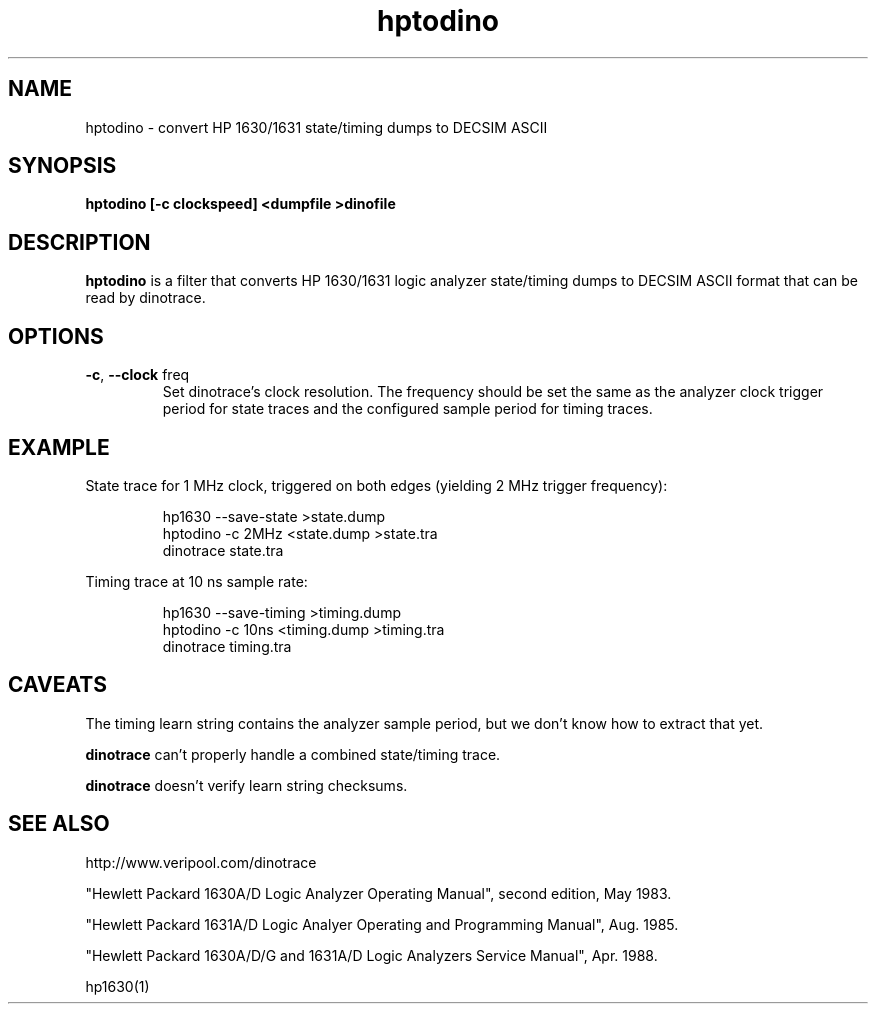 .\" This file is part of gpib-utils.
.\" For details, see http://sourceforge.net/projects/gpib-utils.
.\"
.\" Copyright (C) 2005 Jim Garlick <garlick@speakeasy.net>
.\"
.\" gpib-utils is free software; you can redistribute it and/or modify
.\" it under the terms of the GNU General Public License as published by
.\" the Free Software Foundation; either version 2 of the License, or
.\" (at your option) any later version.
.\"
.\" gpib-utils is distributed in the hope that it will be useful,
.\" but WITHOUT ANY WARRANTY; without even the implied warranty of
.\" MERCHANTABILITY or FITNESS FOR A PARTICULAR PURPOSE.  See the
.\" GNU General Public License for more details.
.\"
.\" You should have received a copy of the GNU General Public License
.\" along with gpib-utils; if not, write to the Free Software Foundation, 
.\" Inc., 51 Franklin St, Fifth Floor, Boston, MA  02110-1301  USA
.TH hptodino 1  2005-11-25 "" "gpib-utils"
.SH NAME
hptodino \- convert HP 1630/1631 state/timing dumps to DECSIM ASCII
.SH SYNOPSIS
.nf
.B hptodino [-c clockspeed] <dumpfile >dinofile
.fi
.SH DESCRIPTION
\fBhptodino\fR is a filter that converts HP 1630/1631 logic analyzer
state/timing dumps to DECSIM ASCII format that can be read by dinotrace.
.SH OPTIONS
.TP
\fB\-c\fR, \fB\-\-clock\fR freq
Set dinotrace's clock resolution.  The frequency should be set the
same as the analyzer clock trigger period for state traces
and the configured sample period for timing traces.
.SH EXAMPLE
State trace for 1 MHz clock, triggered on both edges (yielding 2 MHz trigger
frequency):
.IP
.nf
hp1630 --save-state >state.dump
hptodino -c 2MHz <state.dump >state.tra
dinotrace state.tra
.fi
.PP
Timing trace at 10 ns sample rate:
.IP
.nf
hp1630 --save-timing >timing.dump
hptodino -c 10ns <timing.dump >timing.tra
dinotrace timing.tra
.fi
.SH "CAVEATS"
The timing learn string contains the analyzer sample period, 
but we don't know how to extract that yet.
.PP
.B dinotrace
can't properly handle a combined state/timing trace.
.PP
.B dinotrace
doesn't verify learn string checksums.
.SH "SEE ALSO"
http://www.veripool.com/dinotrace
.PP
"Hewlett Packard 1630A/D Logic Analyzer Operating Manual",
second edition, May 1983.
.PP
"Hewlett Packard 1631A/D Logic Analyer Operating and Programming Manual",
Aug. 1985.
.PP
"Hewlett Packard 1630A/D/G and 1631A/D Logic Analyzers Service Manual",
Apr. 1988.
.PP
hp1630(1)
